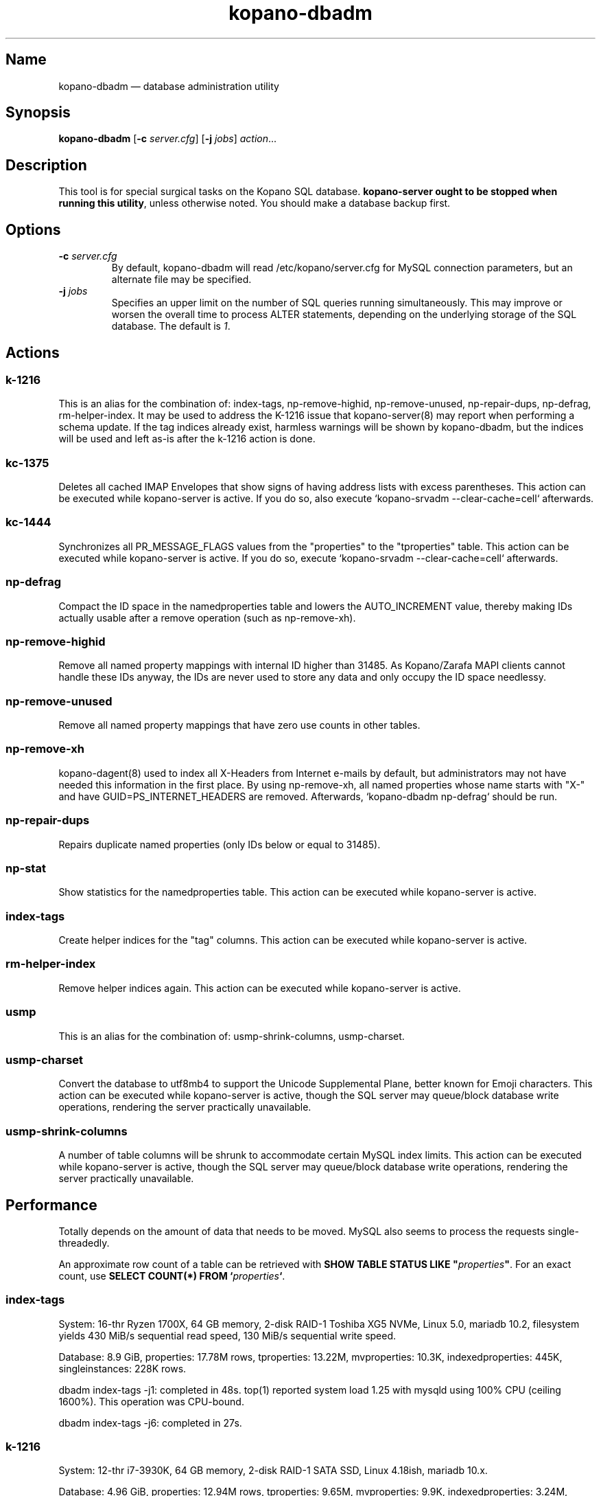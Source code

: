 .TH kopano\-dbadm 8 "2018-04-11" "Kopano 8" "Kopano Groupware Core reference"
.SH Name
kopano\-dbadm \(em database administration utility
.SH Synopsis
\fBkopano\-dbadm\fP [\fB\-c\fP \fIserver.cfg\fP] [\fB\-j\fP \fIjobs\fP]
\fIaction\fP...
.SH Description
.PP
This tool is for special surgical tasks on the Kopano SQL database.
\fBkopano\-server ought to be stopped when running this utility\fP, unless
otherwise noted. You should make a database backup first.
.SH Options
.TP
\fB\-c\fP \fIserver.cfg\fP
By default, kopano\-dbadm will read /etc/kopano/server.cfg for MySQL
connection parameters, but an alternate file may be specified.
.TP
\fB\-j\fP \fIjobs\fP
Specifies an upper limit on the number of SQL queries running simultaneously.
This may improve or worsen the overall time to process ALTER statements,
depending on the underlying storage of the SQL database.
The default is \fI1\fP.
.SH Actions
.SS k\-1216
.PP
This is an alias for the combination of: index\-tags, np\-remove\-highid,
np\-remove\-unused, np\-repair\-dups, np\-defrag, rm\-helper\-index. It may be
used to address the K-1216 issue that kopano\-server(8) may report when
performing a schema update. If the tag indices already exist, harmless warnings
will be shown by kopano\-dbadm, but the indices will be used and left as-is
after the k\-1216 action is done.
.SS kc\-1375
.PP
Deletes all cached IMAP Envelopes that show signs of having address lists with
excess parentheses. This action can be executed while kopano\-server is active.
If you do so, also execute `kopano\-srvadm \-\-clear\-cache=cell` afterwards.
.SS kc\-1444
.PP
Synchronizes all PR_MESSAGE_FLAGS values from the "properties" to the
"tproperties" table. This action can be executed while kopano\-server
is active. If you do so, execute `kopano\-srvadm
\-\-clear\-cache=cell` afterwards.
.SS np\-defrag
.PP
Compact the ID space in the namedproperties table and lowers the
AUTO_INCREMENT value, thereby making IDs actually usable after a remove
operation (such as np\-remove\-xh).
.SS np\-remove\-highid
.PP
Remove all named property mappings with internal ID higher than 31485. As
Kopano/Zarafa MAPI clients cannot handle these IDs anyway, the IDs are never
used to store any data and only occupy the ID space needlessy.
.SS np\-remove\-unused
.PP
Remove all named property mappings that have zero use counts in other tables.
.SS np\-remove\-xh
.PP
kopano\-dagent(8) used to index all X-Headers from Internet e-mails by default,
but administrators may not have needed this information in the first place. By
using np\-remove\-xh, all named properties whose name starts with "X\-" and
have GUID=PS_INTERNET_HEADERS are removed. Afterwards, `kopano\-dbadm
np\-defrag` should be run.
.SS np\-repair\-dups
.PP
Repairs duplicate named properties (only IDs below or equal to 31485).
.SS np\-stat
.PP
Show statistics for the namedproperties table. This action can be executed
while kopano\-server is active.
.SS index\-tags
.PP
Create helper indices for the "tag" columns. This action can be executed while
kopano\-server is active.
.SS rm\-helper\-index
.PP
Remove helper indices again. This action can be executed while kopano\-server
is active.
.SS usmp
.PP
This is an alias for the combination of: usmp\-shrink\-columns, usmp\-charset.
.SS usmp-charset
.PP
Convert the database to utf8mb4 to support the Unicode Supplemental Plane,
better known for Emoji characters. This action can be executed while
kopano\-server is active, though the SQL server may queue/block
database write operations, rendering the server practically
unavailable.
.SS usmp-shrink-columns
.PP
A number of table columns will be shrunk to accommodate certain MySQL index
limits. This action can be executed while kopano\-server is active,
though the SQL server may queue/block database write operations,
rendering the server practically unavailable.
.SH Performance
.PP
Totally depends on the amount of data that needs to be moved. MySQL also seems
to process the requests single-threadedly.
.PP
An approximate row count of a table can be retrieved with \fBSHOW TABLE STATUS
LIKE "\fP\fIproperties\fP\fB"\fP. For an exact count, use \fBSELECT COUNT(*)
FROM `\fP\fIproperties\fP\fB`\fP.
.SS index\-tags
.PP
System: 16-thr Ryzen 1700X, 64 GB memory, 2-disk RAID-1 Toshiba XG5 NVMe, Linux
5.0, mariadb 10.2, filesystem yields 430 MiB/s sequential read speed, 130 MiB/s
sequential write speed.
.PP
Database: 8.9 GiB, properties: 17.78M rows, tproperties: 13.22M, mvproperties:
10.3K, indexedproperties: 445K, singleinstances: 228K rows.
.PP
dbadm index\-tags \-j1: completed in 48s. top(1) reported system load 1.25 with
mysqld using 100% CPU (ceiling 1600%). This operation was CPU-bound.
.PP
dbadm index\-tags \-j6: completed in 27s.
.SS k\-1216
.PP
System: 12-thr i7-3930K, 64 GB memory, 2-disk RAID-1 SATA SSD, Linux 4.18ish,
mariadb 10.x.
.PP
Database: 4.96 GiB, properties: 12.94M rows, tproperties: 9.65M,
mvproperties: 9.9K, indexedproperties: 3.24M, singleinstances: 188K, names: 2988
rows.
.PP
dbadm k\-1216: 2 minutes indexing
.PP
dbadm np\-remove\-xh np\-defrag: 5 1/2 minutes.
.SS usmp-charset
.PP
Same 1700X/XG5/8.9GiB/17.78M.
.PP
dbadm usmp\-charset \-j1: completed in 5m42s. top(1) reported system load 1.56,
with mysqld using 55-70% CPU use. So this operation was waiting on I/O.
.PP
dbadm usmp\-charset \-j2: completed in 6m38s, as there was nothing more to be
gained from the I/O.
.PP
usmp\-charset \-j2 on tmpfs: 3m13s.
.SH See also
.PP
\fBkopano\-server.cfg\fP(5)
